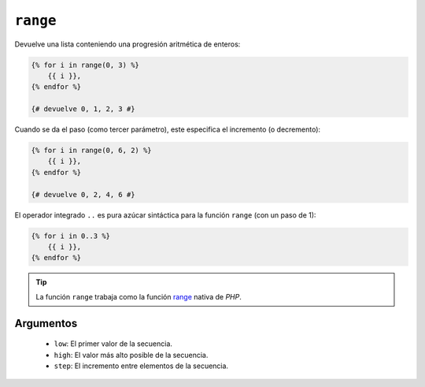 ``range``
=========

Devuelve una lista conteniendo una progresión aritmética de enteros:

.. code-block:: jinja

    {% for i in range(0, 3) %}
        {{ i }},
    {% endfor %}

    {# devuelve 0, 1, 2, 3 #}

Cuando se da el paso (como tercer parámetro), este especifica el incremento (o decremento):

.. code-block:: jinja

    {% for i in range(0, 6, 2) %}
        {{ i }},
    {% endfor %}

    {# devuelve 0, 2, 4, 6 #}

El operador integrado ``..`` es pura azúcar sintáctica para la función ``range`` (con un paso de 1):

.. code-block:: jinja

    {% for i in 0..3 %}
        {{ i }},
    {% endfor %}

.. tip::

    La función ``range`` trabaja como la función `range`_ nativa de *PHP*.

Argumentos
----------

 * ``low``:  El primer valor de la secuencia.
 * ``high``: El valor más alto posible de la secuencia.
 * ``step``: El incremento entre elementos de la secuencia.

.. _`range`: http://mx2.php.net/range
